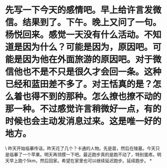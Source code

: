 * 先写一下今天的感情吧。早上给许言发微信。结果到了。下午。晚上又问了一句。杨悦回来。感觉一天没有什么活动。不知道是因为什么？可能是因为，原因吧。可能是因为他在外面旅游的原因吧。对于微信他也不是不只是很久才会回一条。这种已经和蓝田差不多了。对王恬真的是？怎么着也得不到的那种。怎么撩也撩不动的那一种。不过感觉许言稍微好一点，有的时候也会主动发消息过来。这是唯一好的地方。

\
昨天开始临摹传话。昨天花了几个？卡通的人物。先是苗，然后在陵墓。今天只是临摹了一个苹果。明天再领摸一下吧。最近跑步真的是跑不动了，特别蛋疼。明天早上跑个5km，然后回家。希望在家里也可以继续延迟跑步。延续跑步。
*